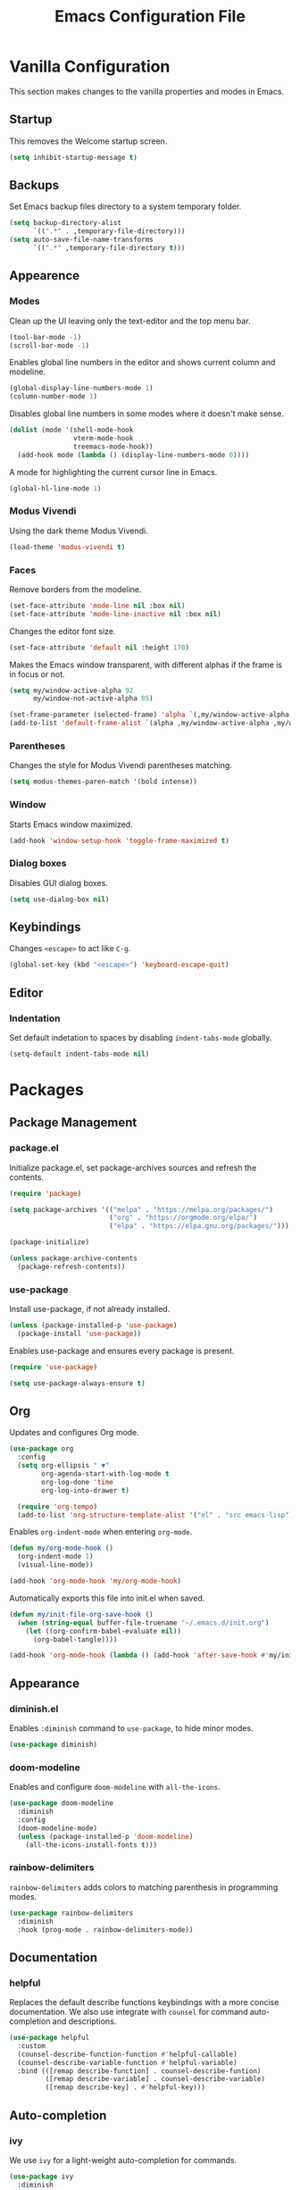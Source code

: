 #+TITLE: Emacs Configuration File
#+PROPERTY: header-args:emacs-lisp :tangle ./init.el

* Vanilla Configuration

This section makes changes to the vanilla properties and modes in Emacs.

** Startup

This removes the Welcome startup screen.

#+begin_src emacs-lisp
  (setq inhibit-startup-message t)
#+end_src
** Backups

Set Emacs backup files directory to a system temporary folder.

#+begin_src emacs-lisp
  (setq backup-directory-alist
        `((".*" . ,temporary-file-directory)))
  (setq auto-save-file-name-transforms
        `((".*" ,temporary-file-directory t)))
#+end_src

** Appearence
*** Modes

Clean up the UI leaving only the text-editor and the top menu bar.

#+begin_src emacs-lisp
  (tool-bar-mode -1)
  (scroll-bar-mode -1)
#+end_src

Enables global line numbers in the editor and shows current column and modeline.

#+begin_src emacs-lisp
  (global-display-line-numbers-mode 1)
  (column-number-mode 1)
#+end_src

Disables global line numbers in some modes where it doesn't make sense.

#+begin_src emacs-lisp
  (dolist (mode '(shell-mode-hook
                  vterm-mode-hook
                  treemacs-mode-hook))
    (add-hook mode (lambda () (display-line-numbers-mode 0))))
#+end_src

A mode for highlighting the current cursor line in Emacs.

#+begin_src emacs-lisp
  (global-hl-line-mode 1)
#+end_src

*** Modus Vivendi

Using the dark theme Modus Vivendi.

#+begin_src emacs-lisp
  (load-theme 'modus-vivendi t)
#+end_src

*** Faces

Remove borders from the modeline.

#+begin_src emacs-lisp
  (set-face-attribute 'mode-line nil :box nil)
  (set-face-attribute 'mode-line-inactive nil :box nil)
#+end_src

Changes the editor font size.

#+begin_src emacs-lisp
  (set-face-attribute 'default nil :height 170)
#+end_src

Makes the Emacs window transparent, with different alphas if the frame is in focus or not. 

#+begin_src emacs-lisp
  (setq my/window-active-alpha 92
        my/window-not-active-alpha 85)

  (set-frame-parameter (selected-frame) 'alpha `(,my/window-active-alpha ,my/window-not-active-alpha))
  (add-to-list 'default-frame-alist `(alpha ,my/window-active-alpha ,my/window-not-active-alpha))
#+end_src

*** Parentheses

Changes the style for Modus Vivendi parentheses matching.

#+begin_src emacs-lisp
  (setq modus-themes-paren-match '(bold intense))
#+end_src

*** Window

Starts Emacs window maximized.

#+begin_src emacs-lisp
  (add-hook 'window-setup-hook 'toggle-frame-maximized t)
#+end_src

*** Dialog boxes

Disables GUI dialog boxes.

#+begin_src emacs-lisp
  (setq use-dialog-box nil)
#+end_src

** Keybindings

Changes =<escape>= to act like =C-g=.

#+begin_src emacs-lisp
  (global-set-key (kbd "<escape>") 'keyboard-escape-quit)
#+end_src

** Editor
*** Indentation

Set default indetation to spaces by disabling =indent-tabs-mode= globally.

#+begin_src emacs-lisp
  (setq-default indent-tabs-mode nil)
#+end_src

* Packages
** Package Management
*** package.el

Initialize package.el, set package-archives sources and refresh the contents.

#+begin_src emacs-lisp
  (require 'package)

  (setq package-archives '(("melpa" . "https://melpa.org/packages/")
                           ("org" . "https://orgmode.org/elpa/")
                           ("elpa" . "https://elpa.gnu.org/packages/")))

  (package-initialize)

  (unless package-archive-contents
    (package-refresh-contents))
#+end_src

*** use-package

Install use-package, if not already installed.

#+begin_src emacs-lisp
  (unless (package-installed-p 'use-package)
    (package-install 'use-package))
#+end_src

Enables use-package and ensures every package is present.

#+begin_src emacs-lisp
  (require 'use-package)

  (setq use-package-always-ensure t)
#+end_src

** Org


Updates and configures Org mode.

#+begin_src emacs-lisp
  (use-package org
    :config
    (setq org-ellipsis " ▼"
          org-agenda-start-with-log-mode t
          org-log-done 'time
          org-log-into-drawer t)

    (require 'org-tempo)
    (add-to-list 'org-structure-template-alist '("el" . "src emacs-lisp")))
#+end_src

Enables =org-indent-mode= when entering =org-mode=.

#+begin_src emacs-lisp
  (defun my/org-mode-hook ()
    (org-indent-mode 1)
    (visual-line-mode))

  (add-hook 'org-mode-hook 'my/org-mode-hook)
#+end_src

Automatically exports this file into init.el when saved.

#+begin_src emacs-lisp
  (defun my/init-file-org-save-hook ()
    (when (string-equal buffer-file-truename "~/.emacs.d/init.org")
      (let ((org-confirm-babel-evaluate nil))
        (org-babel-tangle))))

  (add-hook 'org-mode-hook (lambda () (add-hook 'after-save-hook #'my/init-file-org-save-hook)))
#+end_src

** Appearance
*** diminish.el

Enables =:diminish= command to =use-package=, to hide minor modes.

#+begin_src emacs-lisp
  (use-package diminish)
#+end_src

*** doom-modeline

Enables and configure =doom-modeline= with =all-the-icons=.

#+begin_src emacs-lisp
  (use-package doom-modeline
    :diminish
    :config
    (doom-modeline-mode)
    (unless (package-installed-p 'doom-modeline)
      (all-the-icons-install-fonts t)))
#+end_src

*** rainbow-delimiters

=rainbow-delimiters= adds colors to matching parenthesis in programming modes.

#+begin_src emacs-lisp
  (use-package rainbow-delimiters
    :diminish
    :hook (prog-mode . rainbow-delimiters-mode))
#+end_src

** Documentation
*** helpful

Replaces the default describe functions keybindings with a more concise documentation. We also use integrate with =counsel= for command auto-completion and descriptions.

#+begin_src emacs-lisp
  (use-package helpful
    :custom
    (counsel-describe-function-function #'helpful-callable)
    (counsel-describe-variable-function #'helpful-variable)
    :bind (([remap describe-function] . counsel-describe-funtion)
           ([remap describe-variable] . counsel-describe-variable)
           ([remap describe-key] . #'helpful-key)))
#+end_src

** Auto-completion
*** ivy

We use =ivy= for a light-weight auto-completion for commands.

#+begin_src emacs-lisp
  (use-package ivy
    :diminish
    :config
    (ivy-mode))
#+end_src

*** counsel

Counsel adds extra functionality to =ivy-mode= and its auto-completion features.

#+begin_src emacs-lisp
  (use-package counsel
    :diminish
    :config
    (counsel-mode))
#+end_src

*** ivy-rich

Shows richer information when using =ivy-mode= and =cousel-mode=.

#+begin_src emacs-lisp
  (use-package ivy-rich
    :diminish
    :after counsel
    :config
    (ivy-rich-mode 1))
#+end_src

*** which-key

This package shows what commands can follow after you start a chord and waits.

#+begin_src emacs-lisp
  (use-package which-key
    :diminish
    :config
    (which-key-mode))
#+end_src

** Project Management
*** projectile

Improves project management capabilities of Emacs. We bind =C-c p= to access =projectile='s keymap.

#+begin_src emacs-lisp
  (use-package projectile
    :diminish
    :bind (:map projectile-mode-map
                ("C-c p" . projectile-command-map))
    :config
    (projectile-mode))
#+end_src

*** counsel-projectile

We want =counsel= and =ivy= features when running =projectitle= commands.

#+begin_src emacs-lisp
  (use-package counsel-projectile
    :diminish
    :after projectile
    :config
    (counsel-projectile-mode))
#+end_src

*** magit

=magit= integrates Git commands inside the Emacs editor.

#+begin_src emacs-lisp
  (use-package magit)
#+end_src

*** treemacs

Directory and tree-structures visualzation.

#+begin_src emacs-lisp
  (use-package treemacs)
#+end_src

*** treemacs-projectile

=treemacs= integration with =projectile=.

#+begin_src emacs-lisp
  (use-package treemacs-projectile
    :after (treemacs projectile))
#+end_src

** Programming Utilities
*** exec-path-from-shell

Makes sure our shell variables are the same inside Emacs.

#+begin_src emacs-lisp
  (use-package exec-path-from-shell
    :config
    (when (memq window-system '(mac ns x))
      (exec-path-from-shell-initialize)))
#+end_src

*** vterm

Native terminal emulation

#+begin_src emacs-lisp
  (use-package vterm
    :bind (("C-c t t" . vterm)
           ("C-c t o" . vterm-other-window)))
#+end_src

** Language Server Mode
*** lsp-mode

Language Server Protocol mode for IDE-like features in programming modes.

#+begin_src emacs-lisp
  (use-package lsp-mode
    :init
    (setq lsp-keymap-prefix "C-c l")
    :hook ((lsp-mode . lsp-enable-which-key-integration)
           (js-mode . lsp-deferred))
    :commands (lsp lsp-deferred))

#+end_src

*** lsp-ui-mode

Shows information from =lsp-mode= in the UI.

#+begin_src emacs-lisp
  (use-package lsp-ui
    :commands lsp-ui-mode)
#+end_src

*** lsp-ivy

=ivy-mode= integration with =lsp-mode=.

#+begin_src emacs-lisp
  (use-package lsp-ivy :commands lsp-ivy-workspace-symbol)
#+end_src

*** lsp-treemacs

=treemacs= and =lsp-mode= integration to visualize projects.

#+begin_src emacs-lisp
  (use-package lsp-treemacs
    :after (lsp treemacs))
#+end_src

** Programming Auto-complete
*** company

Adds auto-completion dialogue box.

#+begin_src emacs-lisp
  (use-package company
    :hook (prog-mode . company-mode)
    :bind (:map company-active-map
                ("<tab>" . company-complete-selection))
    (:map lsp-mode-map
          ("<tab>". company-indent-or-complete-common))
    :config
    (setq company-minimum-prefix-length 1
          company-idle-delay 0.0))
#+end_src

*** company-box

Improves =company-mode= dialog box.

#+begin_src emacs-lisp
  (use-package company-box
    :hook (company-mode . company-box-mode))
#+end_src

*** yasnippet

Adds snippets capabilities to Emacs.

#+begin_src emacs-lisp
  (use-package yasnippet
    :hook (prog-mode . yas-minor-mode))
#+end_src

*** yasnippet-snippets

Collection of snippets for =yasnippet=.

#+begin_src emacs-lisp
  (use-package yasnippet-snippets
    :after (yasnippet))
#+end_src

** Syntax Checking
*** flycheck

Adds syntax checking capabilities to Emacs.

#+begin_src emacs-lisp
  (use-package flycheck
    :hook (prog-mode . flycheck-mode))
#+end_src

** Programming Languages
*** Python
**** lsp-python-ms

Microsoft's Python language server integration.

#+begin_src emacs-lisp
  (use-package lsp-python-ms
    :ensure t
    :init (setq lsp-python-ms-auto-install-server t)
    :hook (python-mode . (lambda ()
                           (require 'lsp-python-ms)
                           (lsp-deferred))))
#+end_src
**** pyvenv

Enables python virtual env in Emacs.

#+begin_src emacs-lisp
  (use-package pyvenv
    :diminish
    :hook (python-mode . pyvenv-mode))

#+end_src

**** blacken

Applies Python black formatter.

#+begin_src emacs-lisp
  (use-package blacken
    :diminish
    :hook (python-mode . blacken-mode))
#+end_src


*** Javascript
**** js-mode

=js-mode= hook.

#+begin_src emacs-lisp
  (defun my/js-mode-hook ()
    (setq js-indent-level 2)
    (define-key js-mode-map (kbd "M-.") nil)) ;; M-. is originally-mapped to find symbol in js-mode

  (add-hook 'js-mode-hook 'my/js-mode-hook)
#+end_src

**** rjsx-mode

React mode for React files.

#+begin_src emacs-lisp
  (use-package rjsx-mode
    :mode "\\.js\\'")
#+end_src

*** Solidity
**** solidity-mode

The official =solidity-mode= for Emacs. Adds syntax highlight to ~.sol~ files.

#+begin_src emacs-lisp
  (use-package solidity-mode)
#+end_src

**** company-solidity

=company-mode= auto-completion for solidity.

#+begin_src emacs-lisp
  (use-package company-solidity
    :commands solidity-mode)
#+end_src
